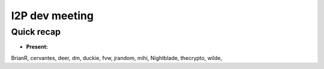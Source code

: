 I2P dev meeting
===============

Quick recap
-----------

* **Present:**

BrianR,
cervantes,
deer,
dm,
duckie,
fvw,
jrandom,
mihi,
Nightblade,
thecrypto,
wilde,
